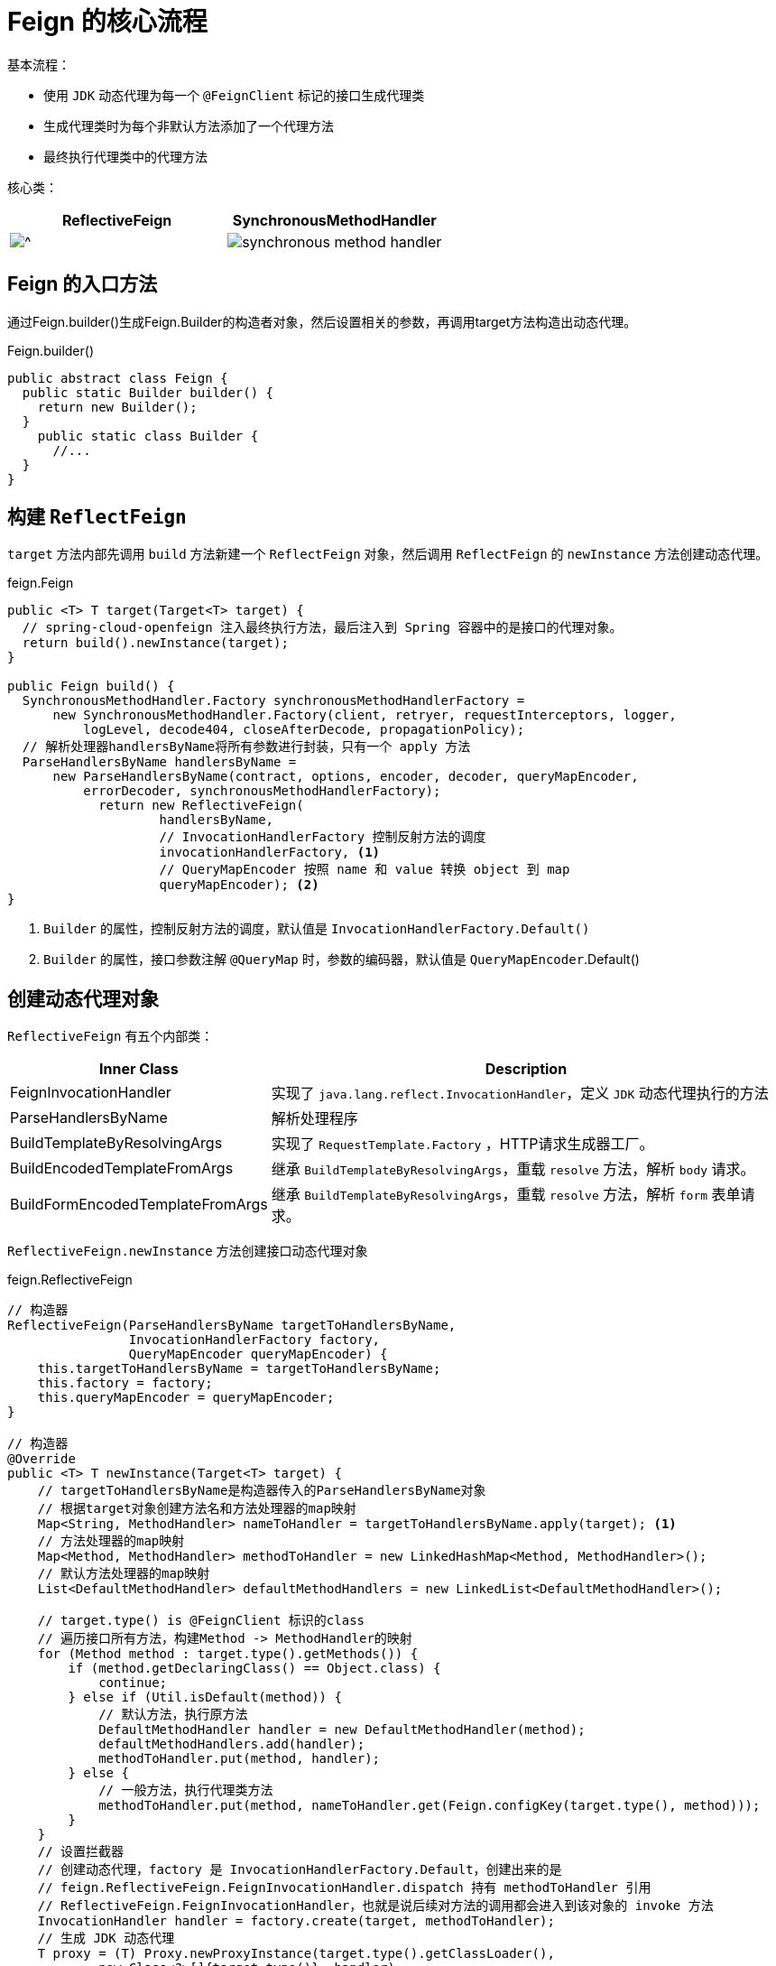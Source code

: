 = Feign 的核心流程

基本流程：

* 使用 `JDK` 动态代理为每一个 `@FeignClient` 标记的接口生成代理类

* 生成代理类时为每个非默认方法添加了一个代理方法
* 最终执行代理类中的代理方法

核心类：

[cols="a,a"]
|===
| ReflectiveFeign | SynchronousMethodHandler

|image::reflective-feign.png[^]
|image::synchronous-method-handler.png[]
|===

== Feign 的入口方法

通过Feign.builder()生成Feign.Builder的构造者对象，然后设置相关的参数，再调用target方法构造出动态代理。

.Feign.builder()
[source,java,indent=0]
----
public abstract class Feign {
  public static Builder builder() {
    return new Builder();
  }
    public static class Builder {
      //...
  }
}
----

== 构建 `ReflectFeign`

`target` 方法内部先调用 `build` 方法新建一个 `ReflectFeign` 对象，然后调用 `ReflectFeign` 的 `newInstance` 方法创建动态代理。

.feign.Feign
[source,java,indent=0]
----
public <T> T target(Target<T> target) {
  // spring-cloud-openfeign 注入最终执行方法，最后注入到 Spring 容器中的是接口的代理对象。
  return build().newInstance(target);
}

public Feign build() {
  SynchronousMethodHandler.Factory synchronousMethodHandlerFactory =
      new SynchronousMethodHandler.Factory(client, retryer, requestInterceptors, logger,
          logLevel, decode404, closeAfterDecode, propagationPolicy);
  // 解析处理器handlersByName将所有参数进行封装，只有一个 apply 方法
  ParseHandlersByName handlersByName =
      new ParseHandlersByName(contract, options, encoder, decoder, queryMapEncoder,
          errorDecoder, synchronousMethodHandlerFactory);
            return new ReflectiveFeign(
                    handlersByName,
                    // InvocationHandlerFactory 控制反射方法的调度
                    invocationHandlerFactory, <1>
                    // QueryMapEncoder 按照 name 和 value 转换 object 到 map
                    queryMapEncoder); <2>
}
----

<1> `Builder` 的属性，控制反射方法的调度，默认值是 `InvocationHandlerFactory.Default()`
<2> `Builder` 的属性，接口参数注解 `@QueryMap` 时，参数的编码器，默认值是 `QueryMapEncoder`.Default()

== 创建动态代理对象

`ReflectiveFeign` 有五个内部类：

[cols="1,2"]
|===
| Inner Class | Description

|FeignInvocationHandler
| 实现了 `java.lang.reflect.InvocationHandler`，定义 `JDK` 动态代理执行的方法
|ParseHandlersByName
| 解析处理程序
|BuildTemplateByResolvingArgs
| 实现了 `RequestTemplate.Factory` ，HTTP请求生成器工厂。
|BuildEncodedTemplateFromArgs
| 继承 `BuildTemplateByResolvingArgs`，重载 `resolve` 方法，解析 `body` 请求。
|BuildFormEncodedTemplateFromArgs
| 继承 `BuildTemplateByResolvingArgs`，重载 `resolve` 方法，解析 `form` 表单请求。
|===

`ReflectiveFeign.newInstance` 方法创建接口动态代理对象

.feign.ReflectiveFeign
[source,java,indent=0]
----
// 构造器
ReflectiveFeign(ParseHandlersByName targetToHandlersByName,
                InvocationHandlerFactory factory,
                QueryMapEncoder queryMapEncoder) {
    this.targetToHandlersByName = targetToHandlersByName;
    this.factory = factory;
    this.queryMapEncoder = queryMapEncoder;
}

// 构造器
@Override
public <T> T newInstance(Target<T> target) {
    // targetToHandlersByName是构造器传入的ParseHandlersByName对象
    // 根据target对象创建方法名和方法处理器的map映射
    Map<String, MethodHandler> nameToHandler = targetToHandlersByName.apply(target); <1>
    // 方法处理器的map映射
    Map<Method, MethodHandler> methodToHandler = new LinkedHashMap<Method, MethodHandler>();
    // 默认方法处理器的map映射
    List<DefaultMethodHandler> defaultMethodHandlers = new LinkedList<DefaultMethodHandler>();

    // target.type() is @FeignClient 标识的class
    // 遍历接口所有方法，构建Method -> MethodHandler的映射
    for (Method method : target.type().getMethods()) {
        if (method.getDeclaringClass() == Object.class) {
            continue;
        } else if (Util.isDefault(method)) {
            // 默认方法，执行原方法
            DefaultMethodHandler handler = new DefaultMethodHandler(method);
            defaultMethodHandlers.add(handler);
            methodToHandler.put(method, handler);
        } else {
            // 一般方法，执行代理类方法
            methodToHandler.put(method, nameToHandler.get(Feign.configKey(target.type(), method)));
        }
    }
    // 设置拦截器
    // 创建动态代理，factory 是 InvocationHandlerFactory.Default，创建出来的是
    // feign.ReflectiveFeign.FeignInvocationHandler.dispatch 持有 methodToHandler 引用
    // ReflectiveFeign.FeignInvocationHandler，也就是说后续对方法的调用都会进入到该对象的 invoke 方法
    InvocationHandler handler = factory.create(target, methodToHandler);
    // 生成 JDK 动态代理
    T proxy = (T) Proxy.newProxyInstance(target.type().getClassLoader(),
            new Class<?>[]{target.type()}, handler);

    // 绑定默认方法到代理上
    for (DefaultMethodHandler defaultMethodHandler : defaultMethodHandlers) {
        defaultMethodHandler.bindTo(proxy);
    }
    // 最终注入到 Spring 容器
    return proxy;
}
----

<1> 根据指定的 `contract` 解析 `target`

=== 解析方法元数据

`Spring-cloud` 继承 `Contract.BaseContract`，实现处理参数的方法

.查看 `BaseContract` 类图
[%collapsible]
====
image::base-contract.png[]
====

[source,java,indent=0]
----
public Map<String, MethodHandler> apply(Target key) {
    // 待处理的方法元数据
    List<MethodMetadata> metadata = contract.parseAndValidatateMetadata(key.type());
    Map<String, MethodHandler> result = new LinkedHashMap<String, MethodHandler>();
    // 处理方法元数据
    for (MethodMetadata md : metadata) {
        BuildTemplateByResolvingArgs buildTemplate;
        // form 表单
        if (!md.formParams().isEmpty() && md.template().bodyTemplate() == null) {
            buildTemplate = new BuildFormEncodedTemplateFromArgs(md, encoder, queryMapEncoder);
        }
        // body
        else if (md.bodyIndex() != null) {
            buildTemplate = new BuildEncodedTemplateFromArgs(md, encoder, queryMapEncoder);
        }
        // 其它请求
        else {
            buildTemplate = new BuildTemplateByResolvingArgs(md, queryMapEncoder);
        }
        result.put(md.configKey(),
                factory.create(key, md, buildTemplate, options, decoder, errorDecoder));
    }
    return result;
}
----

循环解析每个非默认方法元数据。

.feign.Contract.BaseContract#parseAndValidatateMetadata
[source,java,indent=0]
----
@Override
public List<MethodMetadata> parseAndValidatateMetadata(Class<?> targetType) {
    //...

    // 解析每个方法
    Map<String, MethodMetadata> result = new LinkedHashMap<String, MethodMetadata>();
    for (Method method : targetType.getMethods()) {
        // 跳过默认方法
        if (method.getDeclaringClass() == Object.class ||
                (method.getModifiers() & Modifier.STATIC) != 0 ||
                Util.isDefault(method)) {
            continue;
        }
        // 解析方法元数据，进入 SpringMvcContract
        MethodMetadata metadata = parseAndValidateMetadata(targetType, method);
        checkState(!result.containsKey(metadata.configKey()), "Overrides unsupported: %s",
                metadata.configKey());
        result.put(metadata.configKey(), metadata);
    }
    return new ArrayList<>(result.values());
}
----

解析每个具体方法。

.feign.Contract.BaseContract#parseAndValidateMetadata
[source,java,indent=0]
----
protected MethodMetadata parseAndValidateMetadata(Class<?> targetType, Method method) {
    MethodMetadata data = new MethodMetadata();
    data.returnType(Types.resolve(targetType, targetType, method.getGenericReturnType()));
    // 方法唯一key
    data.configKey(Feign.configKey(targetType, method));

    // 解析class上注解
    if (targetType.getInterfaces().length == 1) {
        processAnnotationOnClass(data, targetType.getInterfaces()[0]);
    }
    processAnnotationOnClass(data, targetType);


    // 解析method上注解
    for (Annotation methodAnnotation : method.getAnnotations()) {
        processAnnotationOnMethod(data, methodAnnotation, method);
    }
    Class<?>[] parameterTypes = method.getParameterTypes();
    Type[] genericParameterTypes = method.getGenericParameterTypes();

    // 解析参数
    Annotation[][] parameterAnnotations = method.getParameterAnnotations();
    int count = parameterAnnotations.length;
    for (int i = 0; i < count; i++) {
        boolean isHttpAnnotation = false;
        if (parameterAnnotations[i] != null) {
            isHttpAnnotation = processAnnotationsOnParameter(data, parameterAnnotations[i], i);
        }
        if (parameterTypes[i] == URI.class) {
            data.urlIndex(i);
        } else if (!isHttpAnnotation && parameterTypes[i] != Request.Options.class) {
            data.bodyIndex(i);
            data.bodyType(Types.resolve(targetType, targetType, genericParameterTypes[i]));
        }
    }
    return data;
}
----

== 发起请求

=== 不同方法的路由

`MethodHandler` 有两个实现，`DefaultMethodHandler` 和 `SynchronousMethodHandler`。 默认方法走 `DefaultMethodHandler` ，其它方法走 `SynchronousMethodHandler`。

.feign.ReflectiveFeign.FeignInvocationHandler#invoke
[source,java,indent=0]
----
@Override
public Object invoke(Object proxy, Method method, Object[] args) throws Throwable {
    // 自定义equals、hashCode和toString方法的处理
    if ("equals".equals(method.getName())) {
        try {
            Object otherHandler =
                    args.length > 0 && args[0] != null ? Proxy.getInvocationHandler(args[0]) : null;
            return equals(otherHandler);
        } catch (IllegalArgumentException e) {
            return false;
        }
    } else if ("hashCode".equals(method.getName())) {
        return hashCode();
    } else if ("toString".equals(method.getName())) {
        return toString();
    }

    // dispatch 就是 newInstance 方法中的 methodToHandler
    return dispatch.get(method).invoke(args);
}
----

==== `DefaultMethodHandler`

执行代理接口自己的方法。

[source,java,indent=0]
----
@Override
public Object invoke(Object[] argv) throws Throwable {
    if (handle == null) {
        throw new IllegalStateException(
                "Default method handler invoked before proxy has been bound.");
    }
    return handle.invokeWithArguments(argv);
}
----

==== `SynchronousMethodHandler`

定义了发起 HTTP 请求的方法

[source,java,indent=0]
----
@Override
public Object invoke(Object[] argv) throws Throwable {
    // RequestTemplate 定义了完整的HTTP请求信息
    RequestTemplate template = buildTemplateFromArgs.create(argv);
    // Options 定义了连接超时时间、请求超时时间、是否允许重定向
    Options options = findOptions(argv);
    // 重试设置
    Retryer retryer = this.retryer.clone();
    // 成功返回，失败抛异常
    while (true) {
        try {
            // 执行和解码
            return executeAndDecode(template, options);
        } catch (RetryableException e) {
            try {
                // 判断是否继续重试
                retryer.continueOrPropagate(e);
            } catch (RetryableException th) {
                Throwable cause = th.getCause();
                if (propagationPolicy == UNWRAP && cause != null) {
                    throw cause;
                } else {
                    throw th;
                }
            }
            if (logLevel != Logger.Level.NONE) {
                logger.logRetry(metadata.configKey(), logLevel);
            }
            // 重试
            continue;
        }
    }
}
----

=== 发起请求和解析响应

[source,java,indent=0]
----
Object executeAndDecode(RequestTemplate template, Options options) throws Throwable {
    // RequestTemplate 转换为 Request
    Request request = targetRequest(template);

    // 打印请求参数
    if (logLevel != Logger.Level.NONE) {
        logger.logRequest(metadata.configKey(), logLevel, request);
    }

    // 打印接口响应时间
    Response response;
    long start = System.nanoTime();
    try {
        // 发起请求
        response = client.execute(request, options);
    } catch (IOException e) {
        if (logLevel != Logger.Level.NONE) {
            logger.logIOException(metadata.configKey(), logLevel, e, elapsedTime(start));
        }
        // 抛出重试异常 RetryableException()
        throw errorExecuting(request, e);
    }
    long elapsedTime = TimeUnit.NANOSECONDS.toMillis(System.nanoTime() - start);

    boolean shouldClose = true;
    try {
        if (logLevel != Logger.Level.NONE) {
            response =
                    logger.logAndRebufferResponse(metadata.configKey(), logLevel, response, elapsedTime);
        }
        if (Response.class == metadata.returnType()) {
            if (response.body() == null) {
                return response;
            }
            if (response.body().length() == null ||
                    response.body().length() > MAX_RESPONSE_BUFFER_SIZE) {
                shouldClose = false;
                return response;
            }
            // Ensure the response body is disconnected
            // 读取body字节数组，返回response
            byte[] bodyData = Util.toByteArray(response.body().asInputStream());
            return response.toBuilder().body(bodyData).build();
        }
        // 处理 2XX
        if (response.status() >= 200 && response.status() < 300) {
            // 接口返回void
            if (void.class == metadata.returnType()) {
                return null;
            }
            // 解码response，直接调用decoder解码
            else {
                Object result = decode(response);
                shouldClose = closeAfterDecode;
                return result;
            }
        }
        // 处理 404
        else if (decode404 && response.status() == 404 && void.class != metadata.returnType()) {
            Object result = decode(response);
            shouldClose = closeAfterDecode;
            return result;
        }
        // 其他返回码，使用errorDecoder解析，抛出异常
        else {
            throw errorDecoder.decode(metadata.configKey(), response);
        }
    } catch (IOException e) {
        if (logLevel != Logger.Level.NONE) {
            logger.logIOException(metadata.configKey(), logLevel, e, elapsedTime);
        }
        throw errorReading(request, response, e);
    } finally {
        if (shouldClose) {
            // 关流
            ensureClosed(response.body());
        }
    }
}
----

=== 发送HTTP请求

`client` 是一个 `Client` 接口，默认实现类是`Client.Default`，使用 `java.net.HttpURLConnection` 发送 `HTTP` 请求。

feign还实现了：

* ApacheHttpClient
* OkHttpClient
* RibbonClient
* Java 11 Http2

[source,java,indent=0]
----
@Override
public Response execute(Request request, Options options) throws IOException {
    HttpURLConnection connection = convertAndSend(request, options); <1>
    return convertResponse(connection, request); <2>
}
----

<1> 发送请求
<2> 解析响应

==== 发送请求

[source,java,indent=0]
----
HttpURLConnection convertAndSend(Request request, Options options) throws IOException {
    final URL url = new URL(request.url());
    // 获取 conniption
    final HttpURLConnection connection = this.getConnection(url);
    //...

    connection.setConnectTimeout(options.connectTimeoutMillis());
    connection.setReadTimeout(options.readTimeoutMillis());
    connection.setAllowUserInteraction(false);
    connection.setInstanceFollowRedirects(options.isFollowRedirects());
    connection.setRequestMethod(request.httpMethod().name());

    //..
}
----

==== 解析响应

[source,java,indent=0]
----
Response convertResponse(HttpURLConnection connection, Request request) throws IOException {
    int status = connection.getResponseCode();
    String reason = connection.getResponseMessage();

    if (status < 0) {
        throw new IOException(format("Invalid status(%s) executing %s %s", status,
                connection.getRequestMethod(), connection.getURL()));
    }

    Map<String, Collection<String>> headers = new LinkedHashMap<>();
    for (Map.Entry<String, List<String>> field : connection.getHeaderFields().entrySet()) {
        // response message
        if (field.getKey() != null) {
            headers.put(field.getKey(), field.getValue());
        }
    }

    Integer length = connection.getContentLength();
    if (length == -1) {
        length = null;
    }
    InputStream stream;
    if (status >= 400) {
        stream = connection.getErrorStream();
    } else {
        stream = connection.getInputStream();
    }
    return Response.builder()
            .status(status)
            .reason(reason)
            .headers(headers)
            .request(request)
            .body(stream, length)
            .build();
}
----

== 总结

=== 流程图

[plantuml]
----
// include::example$spring-cloud-open-feign.puml[]
----

=== 时序图

[plantuml]
----
// include::example$feign.puml[]
----
